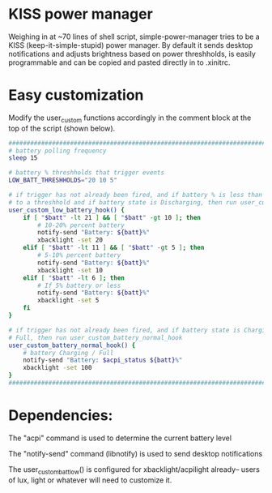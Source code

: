 * KISS power manager
Weighing in at ~70 lines of shell script, simple-power-manager tries to be a KISS (keep-it-simple-stupid) power manager.
By default it sends desktop notifications and adjusts brightness based on power threshholds, is easily programmable and
 can be copied and pasted directly in to .xinitrc.

* Easy customization

 Modify the user_custom functions accordingly in the comment block at the top of the script (shown below).

#+BEGIN_SRC bash
    ############################################################################
    # battery polling frequency
    sleep 15

    # battery % threshholds that trigger events
    LOW_BATT_THRESHHOLDS="20 10 5"

    # if trigger has not already been fired, and if battery % is less than or equal
    # to a threshhold and if battery state is Discharging, then run user_custom_low_battery_hook
    user_custom_low_battery_hook() {
        if [ "$batt" -lt 21 ] && [ "$batt" -gt 10 ]; then
            # 10-20% percent battery
            notify-send "Battery: ${batt}%"
            xbacklight -set 20
        elif [ "$batt" -lt 11 ] && [ "$batt" -gt 5 ]; then
            # 5-10% percent battery
            notify-send "Battery: ${batt}%"
            xbacklight -set 10
        elif [ "$batt" -lt 6 ]; then
            # If 5% battery or less
            notify-send "Battery: ${batt}%"
            xbacklight -set 5
        fi
    }

    # if trigger has not already been fired, and if battery state is Charging or
    # Full, then run user_custom_battery_normal_hook
    user_custom_battery_normal_hook() {
        # battery Charging / Full
        notify-send "Battery: $acpi_status ${batt}%"
        xbacklight -set 100
    }
    ############################################################################
#+END_SRC

* Dependencies:
The "acpi" command is used to determine the current battery level

The "notify-send" command (libnotify) is used to send desktop notifications

The user_custom_batt_low() is configured for xbacklight/acpilight already-- users of lux, light or whatever will need to customize it.
